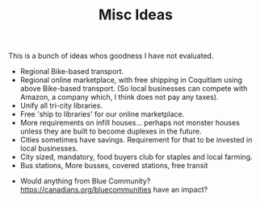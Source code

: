 #+TITLE: Misc Ideas

This is a bunch of ideas whos goodness I have not evaluated.

- Regional Bike-based transport.
- Regional online marketplace, with free shipping in Coquitlam using above Bike-based transport. (So local businesses can compete with Amazon, a company which, I think does not pay any taxes).
- Unify all tri-city libraries.
- Free 'ship to libraries' for our online marketplace.
- More requirements on infill houses... perhaps not monster houses unless they are built to become duplexes in the future.
- Cities sometimes have savings. Requirement for that to be invested in local businesses.
- City sized, mandatory, food buyers club for staples and local farming.
- Bus stations, More busses, covered stations, free transit


- Would anything from Blue Community? https://canadians.org/bluecommunities have an impact?
